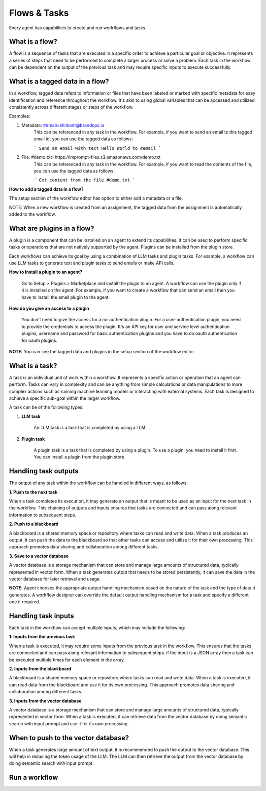 ============================
Flows & Tasks
============================

Every agent has capabilities to create and run workflows and tasks.

What is a flow?
============================
A flow is a sequence of tasks that are executed in a specific order to achieve a particular goal or objective. It represents a series of steps that need to be performed to complete a larger process or solve a problem. Each task in the workflow can be dependent on the output of the previous task and may require specific inputs to execute successfully.

What is a tagged data in a flow?
=================================

In a workflow, tagged data refers to information or files that have been labeled or marked with specific metadata for easy identification and reference throughout the workflow. It's akin to using global variables that can be accessed and utilized consistently across different stages or steps of the workflow.

Examples:

1. Metadata: #email=shrikant@brandops.io
    This can be referenced in any task in the workflow. For example, if you want to send an email to this tagged email id, you can use the tagged data as follows:

    ```
    Send an email with text Hello World to #email
    ```

2. File: #demo.txt=https://imprompt-files.s3.amazonaws.com/demo.txt
    This can be referenced in any task in the workflow. For example, if you want to read the contents of the file, you can use the tagged data as follows:

    ```
    Get content from the file #demo.txt
    ```

**How to add a tagged data in a flow?**

The setup section of the workflow editor has option to either add a metadata or a file.

NOTE: When a new workflow is created from an assignment, the tagged data from the assignment is automatically added to the workflow.


What are plugins in a flow?
=================================

A plugin is a component that can be installed on an agent to extend its capabilities. It can be used to perform specific tasks or operations that are not natively supported by the agent. Plugins can be installed from the plugin store.

Each workflows can achieve its goal by using a combination of LLM tasks and plugin tasks. For example, a workflow can use LLM tasks to generate text and plugin tasks to send emails or make API calls.


**How to install a plugin to an agent?**

    Go to Setup > Plugins > Marketplace and install the plugin to an agent. A workflow can use the plugin only if it is installed on the agent. For example, if you want to create a workflow that can send an email then you have to install the email plugin to the agent.

**How do you give an access to a plugin**

    You don't need to give the access for a no-authentication plugin. For a user-authentication plugin, you need to provide the credentials to access the plugin. It's an API key for user and service level authentication plugins, username and password for basic authentication plugins and you have to do oauth authentication for oauth plugins.


**NOTE:**  You can see the tagged data and plugins in the setup section of the workflow editor.


.. image:: /_images/tagged_data.png
   :alt: Tagged data GIF
   :align: center


What is a task?
============================

A task is an individual unit of work within a workflow. It represents a specific action or operation that an agent can perform. Tasks can vary in complexity and can be anything from simple calculations or data manipulations to more complex actions such as running machine learning models or interacting with external systems. Each task is designed to achieve a specific sub-goal within the larger workflow.

A task can be of the following types:

1. **LLM task**

    An LLM task is a task that is completed by using a LLM.

2. **Plugin task**

    A plugin task is a task that is completed by using a plugin. To use a plugin, you need to install it first. You can install a plugin from the plugin store.

Handling task outputs
=============================

The output of any task within the workflow can be handled in different ways, as follows:

**1. Push to the next task**

When a task completes its execution, it may generate an output that is meant to be used as an input for the next task in the workflow. This chaining of outputs and inputs ensures that tasks are connected and can pass along relevant information to subsequent steps.

**2. Push to a blackboard**

A blackboard is a shared memory space or repository where tasks can read and write data. When a task produces an output, it can push the data to the blackboard so that other tasks can access and utilize it for their own processing. This approach promotes data sharing and collaboration among different tasks.

**3. Save to a vector database**

A vector database is a storage mechanism that can store and manage large amounts of structured data, typically represented in vector form. When a task generates output that needs to be stored persistently, it can save the data in the vector database for later retrieval and usage.

**NOTE:** Agent chooses the appropriate output handling mechanism based on the nature of the task and the type of data it generates. A workflow designer can override the default output handling mechanism for a task and specify a different one if required.

Handling task inputs
=============================
Each task in the workflow can accept multiple inputs, which may include the following:

**1. Inputs from the previous task**

When a task is executed, it may require some inputs from the previous task in the workflow. This ensures that the tasks are connected and can pass along relevant information to subsequent steps. if the input is a JSON array then a task can be executed multiple times for each element in the array.

**2. Inputs from the blackboard**

A blackboard is a shared memory space or repository where tasks can read and write data. When a task is executed, it can read data from the blackboard and use it for its own processing. This approach promotes data sharing and collaboration among different tasks.

**3. Inputs from the vector database**

A vector database is a storage mechanism that can store and manage large amounts of structured data, typically represented in vector form. When a task is executed, it can retrieve data from the vector database by doing semantic search with input prompt and use it for its own processing.


When to push to the vector database?
=======================================

When a task generates large amount of text output, it is recommended to push the output to the vector database. This will help in reducing the token usage of the LLM. The LLM can then retrieve the output from the vector database by doing semantic search with input prompt.





Run a workflow
=======================================

.. image:: /_images/run_a_workflow.gif
   :alt: Run a workflow GIF
   :align: center